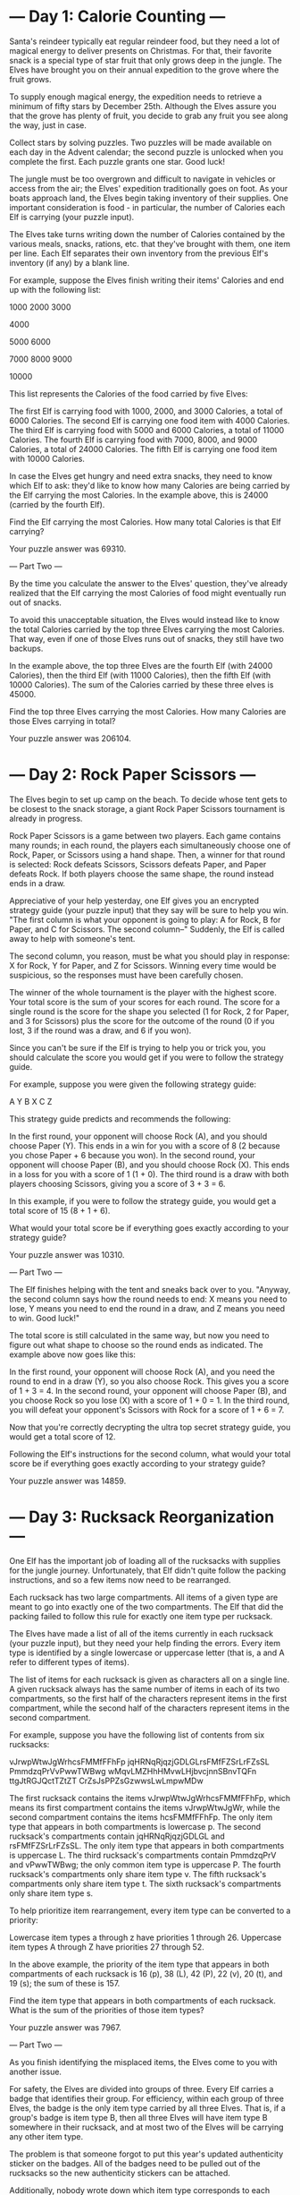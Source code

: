 * --- Day 1: Calorie Counting ---

Santa's reindeer typically eat regular reindeer food, but they need a lot of magical energy to deliver presents on Christmas. For that, their favorite snack is a special type of star fruit that only grows deep in the jungle. The Elves have brought you on their annual expedition to the grove where the fruit grows.

To supply enough magical energy, the expedition needs to retrieve a minimum of fifty stars by December 25th. Although the Elves assure you that the grove has plenty of fruit, you decide to grab any fruit you see along the way, just in case.

Collect stars by solving puzzles. Two puzzles will be made available on each day in the Advent calendar; the second puzzle is unlocked when you complete the first. Each puzzle grants one star. Good luck!

The jungle must be too overgrown and difficult to navigate in vehicles or access from the air; the Elves' expedition traditionally goes on foot. As your boats approach land, the Elves begin taking inventory of their supplies. One important consideration is food - in particular, the number of Calories each Elf is carrying (your puzzle input).

The Elves take turns writing down the number of Calories contained by the various meals, snacks, rations, etc. that they've brought with them, one item per line. Each Elf separates their own inventory from the previous Elf's inventory (if any) by a blank line.

For example, suppose the Elves finish writing their items' Calories and end up with the following list:

1000
2000
3000

4000

5000
6000

7000
8000
9000

10000

This list represents the Calories of the food carried by five Elves:

    The first Elf is carrying food with 1000, 2000, and 3000 Calories, a total of 6000 Calories.
    The second Elf is carrying one food item with 4000 Calories.
    The third Elf is carrying food with 5000 and 6000 Calories, a total of 11000 Calories.
    The fourth Elf is carrying food with 7000, 8000, and 9000 Calories, a total of 24000 Calories.
    The fifth Elf is carrying one food item with 10000 Calories.

In case the Elves get hungry and need extra snacks, they need to know which Elf to ask: they'd like to know how many Calories are being carried by the Elf carrying the most Calories. In the example above, this is 24000 (carried by the fourth Elf).

Find the Elf carrying the most Calories. How many total Calories is that Elf carrying?

Your puzzle answer was 69310.

--- Part Two ---

By the time you calculate the answer to the Elves' question, they've already realized that the Elf carrying the most Calories of food might eventually run out of snacks.

To avoid this unacceptable situation, the Elves would instead like to know the total Calories carried by the top three Elves carrying the most Calories. That way, even if one of those Elves runs out of snacks, they still have two backups.

In the example above, the top three Elves are the fourth Elf (with 24000 Calories), then the third Elf (with 11000 Calories), then the fifth Elf (with 10000 Calories). The sum of the Calories carried by these three elves is 45000.

Find the top three Elves carrying the most Calories. How many Calories are those Elves carrying in total?

Your puzzle answer was 206104.

* --- Day 2: Rock Paper Scissors ---

The Elves begin to set up camp on the beach. To decide whose tent gets to be closest to the snack storage, a giant Rock Paper Scissors tournament is already in progress.

Rock Paper Scissors is a game between two players. Each game contains many rounds; in each round, the players each simultaneously choose one of Rock, Paper, or Scissors using a hand shape. Then, a winner for that round is selected: Rock defeats Scissors, Scissors defeats Paper, and Paper defeats Rock. If both players choose the same shape, the round instead ends in a draw.

Appreciative of your help yesterday, one Elf gives you an encrypted strategy guide (your puzzle input) that they say will be sure to help you win. "The first column is what your opponent is going to play: A for Rock, B for Paper, and C for Scissors. The second column--" Suddenly, the Elf is called away to help with someone's tent.

The second column, you reason, must be what you should play in response: X for Rock, Y for Paper, and Z for Scissors. Winning every time would be suspicious, so the responses must have been carefully chosen.

The winner of the whole tournament is the player with the highest score. Your total score is the sum of your scores for each round. The score for a single round is the score for the shape you selected (1 for Rock, 2 for Paper, and 3 for Scissors) plus the score for the outcome of the round (0 if you lost, 3 if the round was a draw, and 6 if you won).

Since you can't be sure if the Elf is trying to help you or trick you, you should calculate the score you would get if you were to follow the strategy guide.

For example, suppose you were given the following strategy guide:

A Y
B X
C Z

This strategy guide predicts and recommends the following:

    In the first round, your opponent will choose Rock (A), and you should choose Paper (Y). This ends in a win for you with a score of 8 (2 because you chose Paper + 6 because you won).
    In the second round, your opponent will choose Paper (B), and you should choose Rock (X). This ends in a loss for you with a score of 1 (1 + 0).
    The third round is a draw with both players choosing Scissors, giving you a score of 3 + 3 = 6.

In this example, if you were to follow the strategy guide, you would get a total score of 15 (8 + 1 + 6).

What would your total score be if everything goes exactly according to your strategy guide?

Your puzzle answer was 10310.

--- Part Two ---

The Elf finishes helping with the tent and sneaks back over to you. "Anyway, the second column says how the round needs to end: X means you need to lose, Y means you need to end the round in a draw, and Z means you need to win. Good luck!"

The total score is still calculated in the same way, but now you need to figure out what shape to choose so the round ends as indicated. The example above now goes like this:

    In the first round, your opponent will choose Rock (A), and you need the round to end in a draw (Y), so you also choose Rock. This gives you a score of 1 + 3 = 4.
    In the second round, your opponent will choose Paper (B), and you choose Rock so you lose (X) with a score of 1 + 0 = 1.
    In the third round, you will defeat your opponent's Scissors with Rock for a score of 1 + 6 = 7.

Now that you're correctly decrypting the ultra top secret strategy guide, you would get a total score of 12.

Following the Elf's instructions for the second column, what would your total score be if everything goes exactly according to your strategy guide?

Your puzzle answer was 14859.

* --- Day 3: Rucksack Reorganization ---

One Elf has the important job of loading all of the rucksacks with supplies for the jungle journey. Unfortunately, that Elf didn't quite follow the packing instructions, and so a few items now need to be rearranged.

Each rucksack has two large compartments. All items of a given type are meant to go into exactly one of the two compartments. The Elf that did the packing failed to follow this rule for exactly one item type per rucksack.

The Elves have made a list of all of the items currently in each rucksack (your puzzle input), but they need your help finding the errors. Every item type is identified by a single lowercase or uppercase letter (that is, a and A refer to different types of items).

The list of items for each rucksack is given as characters all on a single line. A given rucksack always has the same number of items in each of its two compartments, so the first half of the characters represent items in the first compartment, while the second half of the characters represent items in the second compartment.

For example, suppose you have the following list of contents from six rucksacks:

vJrwpWtwJgWrhcsFMMfFFhFp
jqHRNqRjqzjGDLGLrsFMfFZSrLrFZsSL
PmmdzqPrVvPwwTWBwg
wMqvLMZHhHMvwLHjbvcjnnSBnvTQFn
ttgJtRGJQctTZtZT
CrZsJsPPZsGzwwsLwLmpwMDw

    The first rucksack contains the items vJrwpWtwJgWrhcsFMMfFFhFp, which means its first compartment contains the items vJrwpWtwJgWr, while the second compartment contains the items hcsFMMfFFhFp. The only item type that appears in both compartments is lowercase p.
    The second rucksack's compartments contain jqHRNqRjqzjGDLGL and rsFMfFZSrLrFZsSL. The only item type that appears in both compartments is uppercase L.
    The third rucksack's compartments contain PmmdzqPrV and vPwwTWBwg; the only common item type is uppercase P.
    The fourth rucksack's compartments only share item type v.
    The fifth rucksack's compartments only share item type t.
    The sixth rucksack's compartments only share item type s.

To help prioritize item rearrangement, every item type can be converted to a priority:

    Lowercase item types a through z have priorities 1 through 26.
    Uppercase item types A through Z have priorities 27 through 52.

In the above example, the priority of the item type that appears in both compartments of each rucksack is 16 (p), 38 (L), 42 (P), 22 (v), 20 (t), and 19 (s); the sum of these is 157.

Find the item type that appears in both compartments of each rucksack. What is the sum of the priorities of those item types?

Your puzzle answer was 7967.

--- Part Two ---

As you finish identifying the misplaced items, the Elves come to you with another issue.

For safety, the Elves are divided into groups of three. Every Elf carries a badge that identifies their group. For efficiency, within each group of three Elves, the badge is the only item type carried by all three Elves. That is, if a group's badge is item type B, then all three Elves will have item type B somewhere in their rucksack, and at most two of the Elves will be carrying any other item type.

The problem is that someone forgot to put this year's updated authenticity sticker on the badges. All of the badges need to be pulled out of the rucksacks so the new authenticity stickers can be attached.

Additionally, nobody wrote down which item type corresponds to each group's badges. The only way to tell which item type is the right one is by finding the one item type that is common between all three Elves in each group.

Every set of three lines in your list corresponds to a single group, but each group can have a different badge item type. So, in the above example, the first group's rucksacks are the first three lines:

vJrwpWtwJgWrhcsFMMfFFhFp
jqHRNqRjqzjGDLGLrsFMfFZSrLrFZsSL
PmmdzqPrVvPwwTWBwg

And the second group's rucksacks are the next three lines:

wMqvLMZHhHMvwLHjbvcjnnSBnvTQFn
ttgJtRGJQctTZtZT
CrZsJsPPZsGzwwsLwLmpwMDw

In the first group, the only item type that appears in all three rucksacks is lowercase r; this must be their badges. In the second group, their badge item type must be Z.

Priorities for these items must still be found to organize the sticker attachment efforts: here, they are 18 (r) for the first group and 52 (Z) for the second group. The sum of these is 70.

Find the item type that corresponds to the badges of each three-Elf group. What is the sum of the priorities of those item types?

Your puzzle answer was 2716.

* --- Day 4: Camp Cleanup ---

Space needs to be cleared before the last supplies can be unloaded from the ships, and so several Elves have been assigned the job of cleaning up sections of the camp. Every section has a unique ID number, and each Elf is assigned a range of section IDs.

However, as some of the Elves compare their section assignments with each other, they've noticed that many of the assignments overlap. To try to quickly find overlaps and reduce duplicated effort, the Elves pair up and make a big list of the section assignments for each pair (your puzzle input).

For example, consider the following list of section assignment pairs:

2-4,6-8
2-3,4-5
5-7,7-9
2-8,3-7
6-6,4-6
2-6,4-8

For the first few pairs, this list means:

    Within the first pair of Elves, the first Elf was assigned sections 2-4 (sections 2, 3, and 4), while the second Elf was assigned sections 6-8 (sections 6, 7, 8).
    The Elves in the second pair were each assigned two sections.
    The Elves in the third pair were each assigned three sections: one got sections 5, 6, and 7, while the other also got 7, plus 8 and 9.

This example list uses single-digit section IDs to make it easier to draw; your actual list might contain larger numbers. Visually, these pairs of section assignments look like this:

.234.....  2-4
.....678.  6-8

.23......  2-3
...45....  4-5

....567..  5-7
......789  7-9

.2345678.  2-8
..34567..  3-7

.....6...  6-6
...456...  4-6

.23456...  2-6
...45678.  4-8

Some of the pairs have noticed that one of their assignments fully contains the other. For example, 2-8 fully contains 3-7, and 6-6 is fully contained by 4-6. In pairs where one assignment fully contains the other, one Elf in the pair would be exclusively cleaning sections their partner will already be cleaning, so these seem like the most in need of reconsideration. In this example, there are 2 such pairs.

In how many assignment pairs does one range fully contain the other?

Your puzzle answer was 462.

--- Part Two ---

It seems like there is still quite a bit of duplicate work planned. Instead, the Elves would like to know the number of pairs that overlap at all.

In the above example, the first two pairs (2-4,6-8 and 2-3,4-5) don't overlap, while the remaining four pairs (5-7,7-9, 2-8,3-7, 6-6,4-6, and 2-6,4-8) do overlap:

    5-7,7-9 overlaps in a single section, 7.
    2-8,3-7 overlaps all of the sections 3 through 7.
    6-6,4-6 overlaps in a single section, 6.
    2-6,4-8 overlaps in sections 4, 5, and 6.

So, in this example, the number of overlapping assignment pairs is 4.

In how many assignment pairs do the ranges overlap?

Your puzzle answer was 835.

* --- Day 5: Supply Stacks ---

The expedition can depart as soon as the final supplies have been unloaded from the ships. Supplies are stored in stacks of marked crates, but because the needed supplies are buried under many other crates, the crates need to be rearranged.

The ship has a giant cargo crane capable of moving crates between stacks. To ensure none of the crates get crushed or fall over, the crane operator will rearrange them in a series of carefully-planned steps. After the crates are rearranged, the desired crates will be at the top of each stack.

The Elves don't want to interrupt the crane operator during this delicate procedure, but they forgot to ask her which crate will end up where, and they want to be ready to unload them as soon as possible so they can embark.

They do, however, have a drawing of the starting stacks of crates and the rearrangement procedure (your puzzle input). For example:

    [D]    
[N] [C]    
[Z] [M] [P]
 1   2   3 

move 1 from 2 to 1
move 3 from 1 to 3
move 2 from 2 to 1
move 1 from 1 to 2

In this example, there are three stacks of crates. Stack 1 contains two crates: crate Z is on the bottom, and crate N is on top. Stack 2 contains three crates; from bottom to top, they are crates M, C, and D. Finally, stack 3 contains a single crate, P.

Then, the rearrangement procedure is given. In each step of the procedure, a quantity of crates is moved from one stack to a different stack. In the first step of the above rearrangement procedure, one crate is moved from stack 2 to stack 1, resulting in this configuration:

[D]        
[N] [C]    
[Z] [M] [P]
 1   2   3 

In the second step, three crates are moved from stack 1 to stack 3. Crates are moved one at a time, so the first crate to be moved (D) ends up below the second and third crates:

        [Z]
        [N]
    [C] [D]
    [M] [P]
 1   2   3

Then, both crates are moved from stack 2 to stack 1. Again, because crates are moved one at a time, crate C ends up below crate M:

        [Z]
        [N]
[M]     [D]
[C]     [P]
 1   2   3

Finally, one crate is moved from stack 1 to stack 2:

        [Z]
        [N]
        [D]
[C] [M] [P]
 1   2   3

The Elves just need to know which crate will end up on top of each stack; in this example, the top crates are C in stack 1, M in stack 2, and Z in stack 3, so you should combine these together and give the Elves the message CMZ.

After the rearrangement procedure completes, what crate ends up on top of each stack?

Your puzzle answer was RNZLFZSJH.

--- Part Two ---

As you watch the crane operator expertly rearrange the crates, you notice the process isn't following your prediction.

Some mud was covering the writing on the side of the crane, and you quickly wipe it away. The crane isn't a CrateMover 9000 - it's a CrateMover 9001.

The CrateMover 9001 is notable for many new and exciting features: air conditioning, leather seats, an extra cup holder, and the ability to pick up and move multiple crates at once.

Again considering the example above, the crates begin in the same configuration:

    [D]    
[N] [C]    
[Z] [M] [P]
 1   2   3 

Moving a single crate from stack 2 to stack 1 behaves the same as before:

[D]        
[N] [C]    
[Z] [M] [P]
 1   2   3 

However, the action of moving three crates from stack 1 to stack 3 means that those three moved crates stay in the same order, resulting in this new configuration:

        [D]
        [N]
    [C] [Z]
    [M] [P]
 1   2   3

Next, as both crates are moved from stack 2 to stack 1, they retain their order as well:

        [D]
        [N]
[C]     [Z]
[M]     [P]
 1   2   3

Finally, a single crate is still moved from stack 1 to stack 2, but now it's crate C that gets moved:

        [D]
        [N]
        [Z]
[M] [C] [P]
 1   2   3

In this example, the CrateMover 9001 has put the crates in a totally different order: MCD.

Before the rearrangement process finishes, update your simulation so that the Elves know where they should stand to be ready to unload the final supplies. After the rearrangement procedure completes, what crate ends up on top of each stack?

Your puzzle answer was CNSFCGJSM.

* --- Day 6: Tuning Trouble ---

The preparations are finally complete; you and the Elves leave camp on foot and begin to make your way toward the star fruit grove.

As you move through the dense undergrowth, one of the Elves gives you a handheld device. He says that it has many fancy features, but the most important one to set up right now is the communication system.

However, because he's heard you have significant experience dealing with signal-based systems, he convinced the other Elves that it would be okay to give you their one malfunctioning device - surely you'll have no problem fixing it.

As if inspired by comedic timing, the device emits a few colorful sparks.

To be able to communicate with the Elves, the device needs to lock on to their signal. The signal is a series of seemingly-random characters that the device receives one at a time.

To fix the communication system, you need to add a subroutine to the device that detects a start-of-packet marker in the datastream. In the protocol being used by the Elves, the start of a packet is indicated by a sequence of four characters that are all different.

The device will send your subroutine a datastream buffer (your puzzle input); your subroutine needs to identify the first position where the four most recently received characters were all different. Specifically, it needs to report the number of characters from the beginning of the buffer to the end of the first such four-character marker.

For example, suppose you receive the following datastream buffer:

mjqjpqmgbljsphdztnvjfqwrcgsmlb

After the first three characters (mjq) have been received, there haven't been enough characters received yet to find the marker. The first time a marker could occur is after the fourth character is received, making the most recent four characters mjqj. Because j is repeated, this isn't a marker.

The first time a marker appears is after the seventh character arrives. Once it does, the last four characters received are jpqm, which are all different. In this case, your subroutine should report the value 7, because the first start-of-packet marker is complete after 7 characters have been processed.

Here are a few more examples:

    bvwbjplbgvbhsrlpgdmjqwftvncz: first marker after character 5
    nppdvjthqldpwncqszvftbrmjlhg: first marker after character 6
    nznrnfrfntjfmvfwmzdfjlvtqnbhcprsg: first marker after character 10
    zcfzfwzzqfrljwzlrfnpqdbhtmscgvjw: first marker after character 11

How many characters need to be processed before the first start-of-packet marker is detected?

Your puzzle answer was 1929.

--- Part Two ---

Your device's communication system is correctly detecting packets, but still isn't working. It looks like it also needs to look for messages.

A start-of-message marker is just like a start-of-packet marker, except it consists of 14 distinct characters rather than 4.

Here are the first positions of start-of-message markers for all of the above examples:

    mjqjpqmgbljsphdztnvjfqwrcgsmlb: first marker after character 19
    bvwbjplbgvbhsrlpgdmjqwftvncz: first marker after character 23
    nppdvjthqldpwncqszvftbrmjlhg: first marker after character 23
    nznrnfrfntjfmvfwmzdfjlvtqnbhcprsg: first marker after character 29
    zcfzfwzzqfrljwzlrfnpqdbhtmscgvjw: first marker after character 26

How many characters need to be processed before the first start-of-message marker is detected?

Your puzzle answer was 3298.

* --- Day 7: No Space Left On Device ---

You can hear birds chirping and raindrops hitting leaves as the expedition proceeds. Occasionally, you can even hear much louder sounds in the distance; how big do the animals get out here, anyway?

The device the Elves gave you has problems with more than just its communication system. You try to run a system update:

$ system-update --please --pretty-please-with-sugar-on-top
Error: No space left on device

Perhaps you can delete some files to make space for the update?

You browse around the filesystem to assess the situation and save the resulting terminal output (your puzzle input). For example:

$ cd /
$ ls
dir a
14848514 b.txt
8504156 c.dat
dir d
$ cd a
$ ls
dir e
29116 f
2557 g
62596 h.lst
$ cd e
$ ls
584 i
$ cd ..
$ cd ..
$ cd d
$ ls
4060174 j
8033020 d.log
5626152 d.ext
7214296 k

The filesystem consists of a tree of files (plain data) and directories (which can contain other directories or files). The outermost directory is called /. You can navigate around the filesystem, moving into or out of directories and listing the contents of the directory you're currently in.

Within the terminal output, lines that begin with $ are commands you executed, very much like some modern computers:

    cd means change directory. This changes which directory is the current directory, but the specific result depends on the argument:
        cd x moves in one level: it looks in the current directory for the directory named x and makes it the current directory.
        cd .. moves out one level: it finds the directory that contains the current directory, then makes that directory the current directory.
        cd / switches the current directory to the outermost directory, /.
    ls means list. It prints out all of the files and directories immediately contained by the current directory:
        123 abc means that the current directory contains a file named abc with size 123.
        dir xyz means that the current directory contains a directory named xyz.

Given the commands and output in the example above, you can determine that the filesystem looks visually like this:

- / (dir)
  - a (dir)
    - e (dir)
      - i (file, size=584)
    - f (file, size=29116)
    - g (file, size=2557)
    - h.lst (file, size=62596)
  - b.txt (file, size=14848514)
  - c.dat (file, size=8504156)
  - d (dir)
    - j (file, size=4060174)
    - d.log (file, size=8033020)
    - d.ext (file, size=5626152)
    - k (file, size=7214296)

Here, there are four directories: / (the outermost directory), a and d (which are in /), and e (which is in a). These directories also contain files of various sizes.

Since the disk is full, your first step should probably be to find directories that are good candidates for deletion. To do this, you need to determine the total size of each directory. The total size of a directory is the sum of the sizes of the files it contains, directly or indirectly. (Directories themselves do not count as having any intrinsic size.)

The total sizes of the directories above can be found as follows:

    The total size of directory e is 584 because it contains a single file i of size 584 and no other directories.
    The directory a has total size 94853 because it contains files f (size 29116), g (size 2557), and h.lst (size 62596), plus file i indirectly (a contains e which contains i).
    Directory d has total size 24933642.
    As the outermost directory, / contains every file. Its total size is 48381165, the sum of the size of every file.

To begin, find all of the directories with a total size of at most 100000, then calculate the sum of their total sizes. In the example above, these directories are a and e; the sum of their total sizes is 95437 (94853 + 584). (As in this example, this process can count files more than once!)

Find all of the directories with a total size of at most 100000. What is the sum of the total sizes of those directories?

Your puzzle answer was 1611443.

--- Part Two ---

Now, you're ready to choose a directory to delete.

The total disk space available to the filesystem is 70000000. To run the update, you need unused space of at least 30000000. You need to find a directory you can delete that will free up enough space to run the update.

In the example above, the total size of the outermost directory (and thus the total amount of used space) is 48381165; this means that the size of the unused space must currently be 21618835, which isn't quite the 30000000 required by the update. Therefore, the update still requires a directory with total size of at least 8381165 to be deleted before it can run.

To achieve this, you have the following options:

    Delete directory e, which would increase unused space by 584.
    Delete directory a, which would increase unused space by 94853.
    Delete directory d, which would increase unused space by 24933642.
    Delete directory /, which would increase unused space by 48381165.

Directories e and a are both too small; deleting them would not free up enough space. However, directories d and / are both big enough! Between these, choose the smallest: d, increasing unused space by 24933642.

Find the smallest directory that, if deleted, would free up enough space on the filesystem to run the update. What is the total size of that directory?

Your puzzle answer was 2086088.

